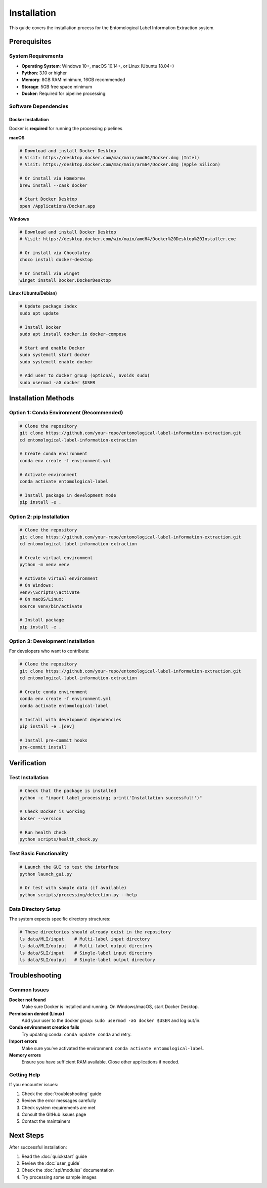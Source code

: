 Installation
============

This guide covers the installation process for the Entomological Label Information Extraction system.

Prerequisites
-------------

System Requirements
~~~~~~~~~~~~~~~~~~~

- **Operating System**: Windows 10+, macOS 10.14+, or Linux (Ubuntu 18.04+)
- **Python**: 3.10 or higher
- **Memory**: 8GB RAM minimum, 16GB recommended
- **Storage**: 5GB free space minimum
- **Docker**: Required for pipeline processing

Software Dependencies
~~~~~~~~~~~~~~~~~~~~~

Docker Installation
^^^^^^^^^^^^^^^^^^^

Docker is **required** for running the processing pipelines.

**macOS**

.. code-block:: bash

   # Download and install Docker Desktop
   # Visit: https://desktop.docker.com/mac/main/amd64/Docker.dmg (Intel)
   # Visit: https://desktop.docker.com/mac/main/arm64/Docker.dmg (Apple Silicon)

   # Or install via Homebrew
   brew install --cask docker

   # Start Docker Desktop
   open /Applications/Docker.app

**Windows**

.. code-block:: powershell

   # Download and install Docker Desktop
   # Visit: https://desktop.docker.com/win/main/amd64/Docker%20Desktop%20Installer.exe

   # Or install via Chocolatey
   choco install docker-desktop

   # Or install via winget
   winget install Docker.DockerDesktop

**Linux (Ubuntu/Debian)**

.. code-block:: bash

   # Update package index
   sudo apt update

   # Install Docker
   sudo apt install docker.io docker-compose

   # Start and enable Docker
   sudo systemctl start docker
   sudo systemctl enable docker

   # Add user to docker group (optional, avoids sudo)
   sudo usermod -aG docker $USER

Installation Methods
--------------------

Option 1: Conda Environment (Recommended)
~~~~~~~~~~~~~~~~~~~~~~~~~~~~~~~~~~~~~~~~~~

.. code-block:: bash

   # Clone the repository
   git clone https://github.com/your-repo/entomological-label-information-extraction.git
   cd entomological-label-information-extraction

   # Create conda environment
   conda env create -f environment.yml

   # Activate environment
   conda activate entomological-label

   # Install package in development mode
   pip install -e .

Option 2: pip Installation
~~~~~~~~~~~~~~~~~~~~~~~~~~

.. code-block:: bash

   # Clone the repository
   git clone https://github.com/your-repo/entomological-label-information-extraction.git
   cd entomological-label-information-extraction

   # Create virtual environment
   python -m venv venv

   # Activate virtual environment
   # On Windows:
   venv\\Scripts\\activate
   # On macOS/Linux:
   source venv/bin/activate

   # Install package
   pip install -e .

Option 3: Development Installation
~~~~~~~~~~~~~~~~~~~~~~~~~~~~~~~~~~

For developers who want to contribute:

.. code-block:: bash

   # Clone the repository
   git clone https://github.com/your-repo/entomological-label-information-extraction.git
   cd entomological-label-information-extraction

   # Create conda environment
   conda env create -f environment.yml
   conda activate entomological-label

   # Install with development dependencies
   pip install -e .[dev]

   # Install pre-commit hooks
   pre-commit install

Verification
------------

Test Installation
~~~~~~~~~~~~~~~~~

.. code-block:: bash

   # Check that the package is installed
   python -c "import label_processing; print('Installation successful!')"

   # Check Docker is working
   docker --version

   # Run health check
   python scripts/health_check.py

Test Basic Functionality
~~~~~~~~~~~~~~~~~~~~~~~~~

.. code-block:: bash

   # Launch the GUI to test the interface
   python launch_gui.py

   # Or test with sample data (if available)
   python scripts/processing/detection.py --help

Data Directory Setup
~~~~~~~~~~~~~~~~~~~~~

The system expects specific directory structures:

.. code-block:: bash

   # These directories should already exist in the repository
   ls data/MLI/input    # Multi-label input directory
   ls data/MLI/output   # Multi-label output directory
   ls data/SLI/input    # Single-label input directory
   ls data/SLI/output   # Single-label output directory

Troubleshooting
---------------

Common Issues
~~~~~~~~~~~~~

**Docker not found**
   Make sure Docker is installed and running. On Windows/macOS, start Docker Desktop.

**Permission denied (Linux)**
   Add your user to the docker group: ``sudo usermod -aG docker $USER`` and log out/in.

**Conda environment creation fails**
   Try updating conda: ``conda update conda`` and retry.

**Import errors**
   Make sure you've activated the environment: ``conda activate entomological-label``.

**Memory errors**
   Ensure you have sufficient RAM available. Close other applications if needed.

Getting Help
~~~~~~~~~~~~

If you encounter issues:

1. Check the :doc:`troubleshooting` guide
2. Review the error messages carefully
3. Check system requirements are met
4. Consult the GitHub issues page
5. Contact the maintainers

Next Steps
----------

After successful installation:

1. Read the :doc:`quickstart` guide
2. Review the :doc:`user_guide`
3. Check the :doc:`api/modules` documentation
4. Try processing some sample images